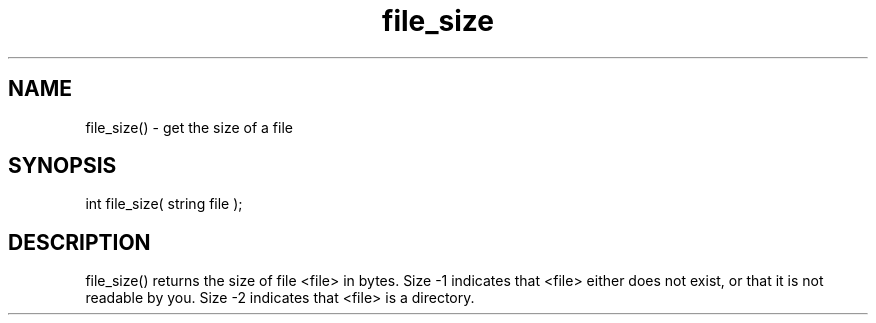 .\"get the size of a file
.TH file_size 3

.SH NAME
file_size() - get the size of a file

.SH SYNOPSIS
int file_size( string file );

.SH DESCRIPTION
file_size() returns the size of file <file> in bytes.  Size -1
indicates that <file> either does not exist, or that it is not
readable by you. Size -2 indicates that <file> is a directory.
